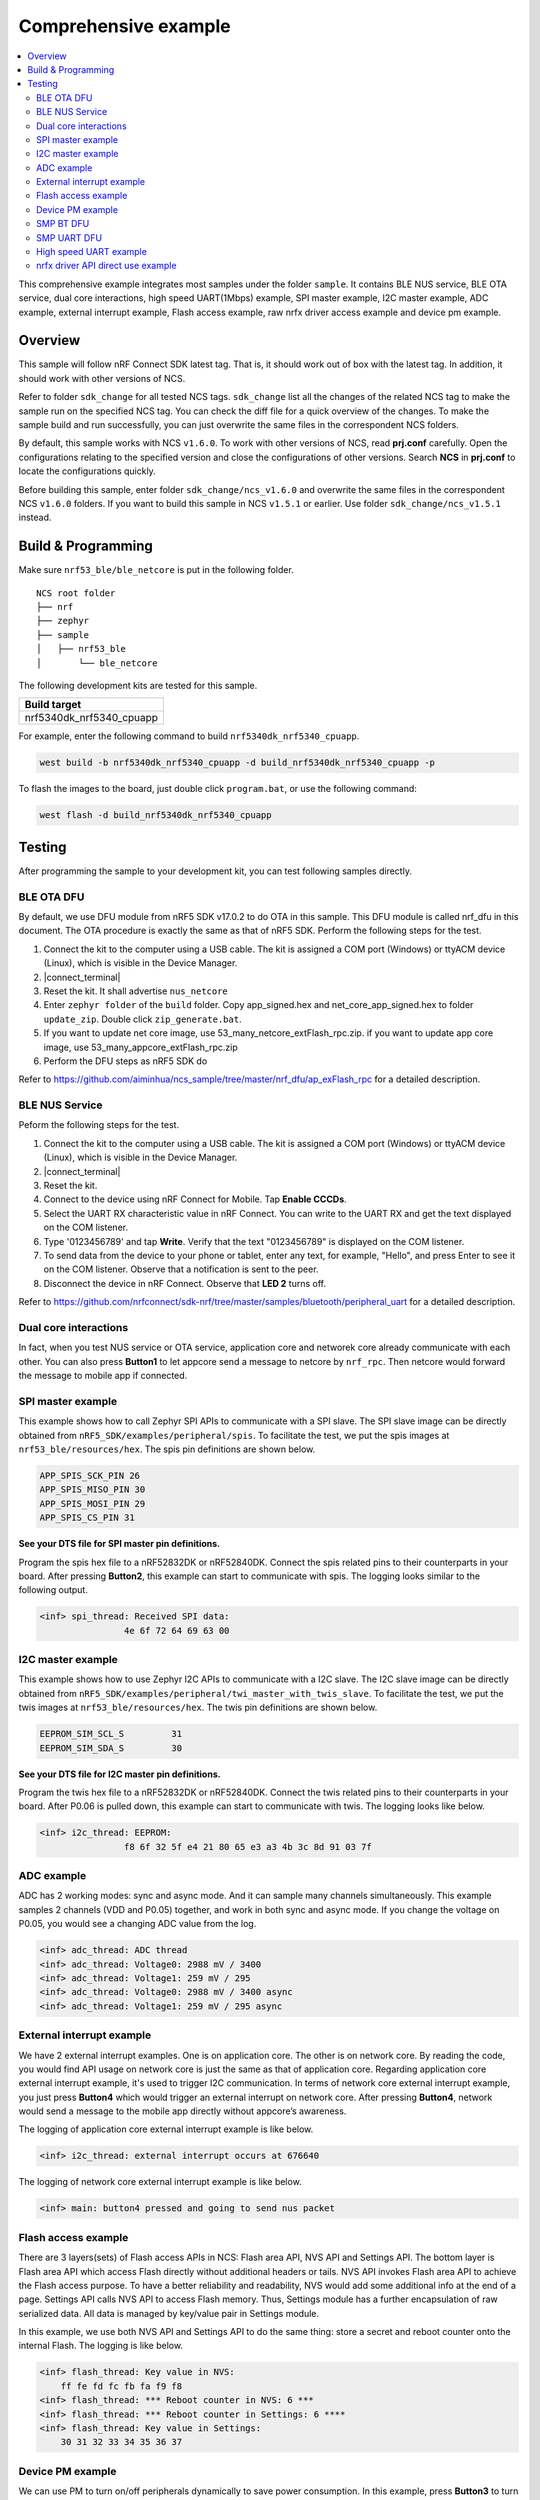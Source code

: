 .. appcore:

Comprehensive example
#####################

.. contents::
   :local:
   :depth: 2

This comprehensive example integrates most samples under the folder ``sample``. It contains BLE NUS service, BLE OTA service, dual core interactions, high speed UART(1Mbps) example, 
SPI master example, I2C master example, ADC example, external interrupt example, Flash access example, raw nrfx driver access example and device pm example. 

Overview
********

This sample will follow nRF Connect SDK latest tag. That is, it should work out of box with the latest tag. In addition, it should work with other versions of NCS. 

Refer to folder ``sdk_change`` for all tested NCS tags. ``sdk_change`` list all the changes of the related NCS tag to make the sample run on the specified NCS tag. 
You can check the diff file for a quick overview of the changes. To make the sample build and run successfully, you can just overwrite the same files in the correspondent NCS folders. 

By default, this sample works with NCS ``v1.6.0``. To work with other versions of NCS, read **prj.conf** carefully. Open the configurations relating to the specified version
and close the configurations of other versions. Search **NCS** in **prj.conf** to locate the configurations quickly.
	
Before building this sample, enter folder ``sdk_change/ncs_v1.6.0`` and overwrite the same files in the correspondent NCS ``v1.6.0`` folders. If you want to build this sample
in NCS ``v1.5.1`` or earlier. Use folder ``sdk_change/ncs_v1.5.1`` instead. 


Build & Programming
*******************

Make sure ``nrf53_ble/ble_netcore`` is put in the following folder.

::

    NCS root folder
    ├── nrf
    ├── zephyr
    ├── sample          
    │   ├── nrf53_ble
    │       └── ble_netcore


The following development kits are tested for this sample. 

+------------------------------------------------------------------+
|Build target                                                      +
+==================================================================+
|nrf5340dk_nrf5340_cpuapp                                          |
+------------------------------------------------------------------+

For example, enter the following command to build ``nrf5340dk_nrf5340_cpuapp``.

.. code-block:: console

   west build -b nrf5340dk_nrf5340_cpuapp -d build_nrf5340dk_nrf5340_cpuapp -p
   
To flash the images to the board, just double click ``program.bat``, or use the following command:

.. code-block:: console

   west flash -d build_nrf5340dk_nrf5340_cpuapp

Testing
*******

After programming the sample to your development kit, you can test following samples directly.

BLE OTA DFU
===========

By default, we use DFU module from nRF5 SDK v17.0.2 to do OTA in this sample. This DFU module is called nrf_dfu in this document. The OTA procedure is exactly
the same as that of nRF5 SDK. Perform the following steps for the test.

1. Connect the kit to the computer using a USB cable. The kit is assigned a COM port (Windows) or ttyACM device (Linux), which is visible in the Device Manager.
#. |connect_terminal|
#. Reset the kit. It shall advertise ``nus_netcore``
#. Enter ``zephyr folder`` of the ``build`` folder. Copy app_signed.hex and net_core_app_signed.hex to folder ``update_zip``. Double click ``zip_generate.bat``.
#. If you want to update net core image, use 53_many_netcore_extFlash_rpc.zip. if you want to update app core image, use 53_many_appcore_extFlash_rpc.zip
#. Perform the DFU steps as nRF5 SDK do

Refer to https://github.com/aiminhua/ncs_sample/tree/master/nrf_dfu/ap_exFlash_rpc for a detailed description.

BLE NUS Service
===============

Peform the following steps for the test.

1. Connect the kit to the computer using a USB cable. The kit is assigned a COM port (Windows) or ttyACM device (Linux), which is visible in the Device Manager.
#. |connect_terminal|
#. Reset the kit.
#. Connect to the device using nRF Connect for Mobile. Tap **Enable CCCDs**.
#. Select the UART RX characteristic value in nRF Connect.
   You can write to the UART RX and get the text displayed on the COM listener.
#. Type '0123456789' and tap **Write**.
   Verify that the text "0123456789" is displayed on the COM listener.
#. To send data from the device to your phone or tablet, enter any text, for example, "Hello", and press Enter to see it on the COM listener.
   Observe that a notification is sent to the peer.
#. Disconnect the device in nRF Connect.
   Observe that **LED 2** turns off.

Refer to https://github.com/nrfconnect/sdk-nrf/tree/master/samples/bluetooth/peripheral_uart for a detailed description.

Dual core interactions
======================

In fact, when you test NUS service or OTA service, application core and networek core already communicate with each other. 
You can also press **Button1** to let appcore send a message to netcore by ``nrf_rpc``. Then netcore would forward the message to mobile app if connected.

SPI master example
==================

This example shows how to call Zephyr SPI APIs to communicate with a SPI slave. The SPI slave image can be directly obtained from ``nRF5_SDK/examples/peripheral/spis``. 
To facilitate the test, we put the spis images at ``nrf53_ble/resources/hex``. The spis pin definitions are shown below.

.. code-block:: console

   APP_SPIS_SCK_PIN 26
   APP_SPIS_MISO_PIN 30
   APP_SPIS_MOSI_PIN 29
   APP_SPIS_CS_PIN 31
   
**See your DTS file for SPI master pin definitions.**
 
Program the spis hex file to a nRF52832DK or nRF52840DK. Connect the spis related pins to their counterparts in your board.
After pressing **Button2**, this example can start to communicate with spis. The logging looks similar to the following output.

.. code-block:: console

	<inf> spi_thread: Received SPI data:
			4e 6f 72 64 69 63 00

I2C master example
==================

This example shows how to use Zephyr I2C APIs to communicate with a I2C slave. The I2C slave image can be directly obtained from ``nRF5_SDK/examples/peripheral/twi_master_with_twis_slave``.
To facilitate the test, we put the twis images at ``nrf53_ble/resources/hex``. The twis pin definitions are shown below.

.. code-block:: console

	EEPROM_SIM_SCL_S         31   
	EEPROM_SIM_SDA_S         30  
   
**See your DTS file for I2C master pin definitions.**
 
Program the twis hex file to a nRF52832DK or nRF52840DK. Connect the twis related pins to their counterparts in your board.
After P0.06 is pulled down, this example can start to communicate with twis. The logging looks like below.

.. code-block:: console

	<inf> i2c_thread: EEPROM:
			f8 6f 32 5f e4 21 80 65 e3 a3 4b 3c 8d 91 03 7f
	
ADC example
===========

ADC has 2 working modes: sync and async mode. And it can sample many channels simultaneously. This example samples 2 channels (VDD and P0.05) together, 
and work in both sync and async mode. If you change the voltage on P0.05, you would see a changing ADC value from the log.

.. code-block:: console

	<inf> adc_thread: ADC thread
	<inf> adc_thread: Voltage0: 2988 mV / 3400
	<inf> adc_thread: Voltage1: 259 mV / 295
	<inf> adc_thread: Voltage0: 2988 mV / 3400 async
	<inf> adc_thread: Voltage1: 259 mV / 295 async

External interrupt example
==========================

We have 2 external interrupt examples. One is on application core. The other is on network core. By reading the code, you would find API usage 
on network core is just the same as that of application core. Regarding application core external interrupt example, it's used to trigger I2C communication. 
In terms of network core external interrupt example, you just press **Button4** which would trigger an external interrupt on network core. 
After pressing **Button4**, network would send a message to the mobile app directly without appcore’s awareness. 

The logging of application core external interrupt example is like below.

.. code-block:: console

	<inf> i2c_thread: external interrupt occurs at 676640	

The logging of network core external interrupt example is like below.

.. code-block:: console

	<inf> main: button4 pressed and going to send nus packet	

Flash access example
====================

There are 3 layers(sets) of Flash access APIs in NCS: Flash area API, NVS API and Settings API. The bottom layer is Flash area API which access Flash directly 
without additional headers or tails. NVS API invokes Flash area API to achieve the Flash access purpose. To have a better reliability and readability, 
NVS would add some additional info at the end of a page.  Settings API calls NVS API to access Flash memory. Thus, Settings module has a further encapsulation 
of raw serialized data. All data is managed by key/value pair in Settings module.

In this example, we use both NVS API and Settings API to do the same thing: store a secret and reboot counter onto the internal Flash. The logging is like below.

.. code-block:: console

	<inf> flash_thread: Key value in NVS:
            ff fe fd fc fb fa f9 f8                                
	<inf> flash_thread: *** Reboot counter in NVS: 6 ***
	<inf> flash_thread: *** Reboot counter in Settings: 6 ****
	<inf> flash_thread: Key value in Settings:
            30 31 32 33 34 35 36 37                           

Device PM example
=================

We can use PM to turn on/off peripherals dynamically to save power consumption. 
In this example, press **Button3** to turn on/off UART0/UART1 repeatedly. If the logging backend is UART0, the logging message would be gone after pressing **Button3**.	
The logging is like below.

.. code-block:: console

	<inf> main: button3 isr
	<inf> main: UART0 is in active state. We suspend it
	<inf> main: button3 isr
	<inf> main: UART0 is in suspend state. We activate it
	<inf> main: ## UART0 is active now ##

SMP BT DFU
==========

We can also do OTA by SMP BT protocol which is an inherent module of NCS. Change the default configurations before the building process.

* Change ``nrf53_ble/appcore/prj.conf``.

.. code-block:: console

	## Open the following config to run SMP DFU ##
	CONFIG_MCUMGR=y
	CONFIG_MCUMGR_CMD_IMG_MGMT=y
	CONFIG_MCUMGR_CMD_OS_MGMT=y
	CONFIG_OS_MGMT_TASKSTAT=n
	CONFIG_OS_MGMT_ECHO=y
	CONFIG_IMG_BLOCK_BUF_SIZE=2048
	CONFIG_MCUMGR_BUF_SIZE=256
	CONFIG_MCUMGR_BUF_COUNT=4
	CONFIG_MGMT_CBORATTR_MAX_SIZE=512
	## CONFIG_IMG_ERASE_PROGRESSIVELY=y

	## SMP BLE DFU via RPC config ##
	CONFIG_RPC_SMP_BT=y

	## Open the following config to run nrf_dfu OTA ##
	# CONFIG_NRF_DFU=y
	# CONFIG_NRF_DFU_RPC_APP=y
	# # CONFIG_NRF_DFU_LOG_LEVEL=3
	# CONFIG_IMG_MANAGER=y
	# CONFIG_MCUBOOT_IMG_MANAGER=y
	# CONFIG_IMG_BLOCK_BUF_SIZE=4096

* Change ``nrf53_ble/ble_netcore/prj.conf``. 

.. code-block:: console

	## Open the following config to run SMP OTA ##
	CONFIG_RPC_SMP_BT=y

	## Open the following config to run nrf_dfu OTA ##
	# CONFIG_NRF_DFU_BT=y
	# CONFIG_NRF_DFU_RPC_NET=y
	# CONFIG_BT_RX_STACK_SIZE=4096

Then build the project and program it to the board.

To OTA application core application, follow the steps below.

1. Copy ``build*/zephyr/app_update.bin`` to your mobile phone.
#. Open nRF connect for Mobile on your phone. 
#. Connect the board. 
#. Tap **DFU** button on the right top corner. 
#. Select **app_update.bin** in your phone.
#. DFU complete 

To OTA network core application, follow the steps below.

1. Copy ``build*/zephyr/net_core_app_update.bin`` to your mobile phone
#. Open nRF connect for Mobile on your phone. 
#. Connect the board. 
#. Tap **DFU** button on the right top corner. 
#. Select **net_core_app_update.bin** in your phone.
#. DFU complete 


SMP UART DFU
============

Based on the changes of `SMP BT DFU`_, you need to add the following changes to make ``SMP UART DFU`` work.

* Change ``nrf53_ble/appcore/prj.conf``.

.. code-block:: console

	## SMP UART DFU config ##
	CONFIG_MCUMGR_SMP_UART=y
	CONFIG_UART_MCUMGR_RX_BUF_SIZE=256
	CONFIG_UART_MCUMGR_RX_BUF_COUNT=2
	CONFIG_UART_0_INTERRUPT_DRIVEN=y
	
	CONFIG_LOG_BACKEND_UART=n
	CONFIG_LOG_BACKEND_RTT=y
	CONFIG_USE_SEGGER_RTT=y
	CONFIG_RTT_CONSOLE=y
	CONFIG_UART_CONSOLE=n

Refer to https://docs.zephyrproject.org/latest/guides/device_mgmt/index.html#mcumgr-cli for the DFU procedures. And see ``nrf53_ble/resources/mcumgr_uart_cmd.txt``
for the commands tested in Windows(mcumgr cli is not so stable on Windows)	
	
High speed UART example
=======================

In this example, you can achieve 1Mbps baud rate. UART has 3 working mode: poll, interrupt and async. To achieve high speed UART, async mode must be used.  
To test the reliability of 1Mbps UART, you can transfer a file from PC end to the device end. In this example, when PC sends some data to the device, the device 
would send the same data back to the PC. In this way, you can verify the reliability of 1Mbps UART.

When doing the loopback test of 1Mbps UART, make sure BLE connection is disconnected and RTT logging terminal is closed since they would have a great
impact on the UART communication. You can use ``Serial Debug Assistant`` from Microsoft Store for the test. 

To make 1Mbps UART work, you need to change the default configurations.
 
* Change ``nrf5340dk_nrf5340_cpuapp.overlay`` to set the 1Mbps baud rate

.. code-block:: console

	current-speed = < 1000000 >;
 
* Change ``prj.conf`` to change logging backend to RTT

.. code-block:: console

	CONFIG_LOG_BACKEND_UART=n
	CONFIG_LOG_BACKEND_RTT=y
	CONFIG_USE_SEGGER_RTT=y
	CONFIG_RTT_CONSOLE=y
	CONFIG_UART_CONSOLE=n

Build the project and program it to the board.  

You can use ``Serial Debug Assistant`` to send a file to the board. The board would forward the same file back to the PC. Verify whether they are the same.


nrfx driver API direct use example
==================================

Many users want to invoke nrfx drivers API directly so that they can skip Zephyr layers to speed up the access or not to use kconfig or deviceTree to 
have a back compatibility of his old projects. This example shows how to call SPI and RTC bottom layer driver API directly without the awareness of Zephyr system.

* Change ``prj.conf`` before the building process.

.. code-block:: console

	## SPI master example ##
	# CONFIG_EXAMPLE_SPIM=y
	# CONFIG_SPI=y
	# CONFIG_NRFX_SPIM3=y

	## raw nrfx(spim3 & rtc0) driver API usage example ##
	CONFIG_EXAMPLE_RAW_NRFX=y
	CONFIG_NRFX_SPIM3=y
	CONFIG_NRFX_RTC0=y

* Change ``nrf5340dk_nrf5340_cpuapp.overlay`` to disable spi3

.. code-block:: console

	status = "disabled";
 
Regarding SPI example, it serves the same function as `SPI master example`_. See `SPI master example`_ for the testing steps. 

Regarding RTC example, it’s just the same function as ``nRF5_SDK/examples/peripheral/rtc``. After 5 seconds, LED2 is turned on by RTC ISR. 

The logging is like below.

.. code-block:: console

	<inf> raw_nrfx_thread: raw RTC cc0 evt
	<inf> raw_nrfx_thread: raw spi master thread
	<inf> raw_nrfx_thread: Transfer completed.	
	<inf> raw_nrfx_thread: Received:
			4e 6f 72 64 69 63 00
